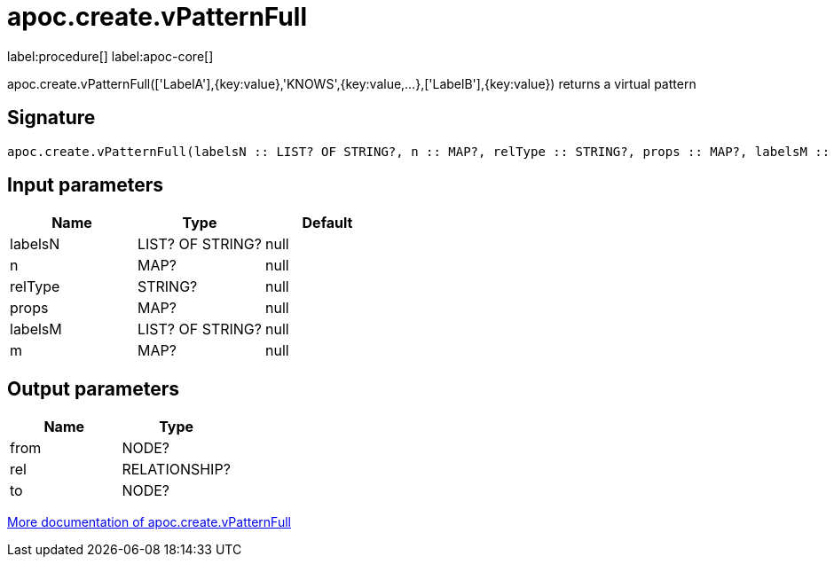 ////
This file is generated by DocsTest, so don't change it!
////

= apoc.create.vPatternFull
:description: This section contains reference documentation for the apoc.create.vPatternFull procedure.

label:procedure[] label:apoc-core[]

[.emphasis]
apoc.create.vPatternFull(['LabelA'],{key:value},'KNOWS',{key:value,...},['LabelB'],{key:value}) returns a virtual pattern

== Signature

[source]
----
apoc.create.vPatternFull(labelsN :: LIST? OF STRING?, n :: MAP?, relType :: STRING?, props :: MAP?, labelsM :: LIST? OF STRING?, m :: MAP?) :: (from :: NODE?, rel :: RELATIONSHIP?, to :: NODE?)
----

== Input parameters
[.procedures, opts=header]
|===
| Name | Type | Default 
|labelsN|LIST? OF STRING?|null
|n|MAP?|null
|relType|STRING?|null
|props|MAP?|null
|labelsM|LIST? OF STRING?|null
|m|MAP?|null
|===

== Output parameters
[.procedures, opts=header]
|===
| Name | Type 
|from|NODE?
|rel|RELATIONSHIP?
|to|NODE?
|===

xref::virtual/virtual-nodes-rels.adoc[More documentation of apoc.create.vPatternFull,role=more information]

